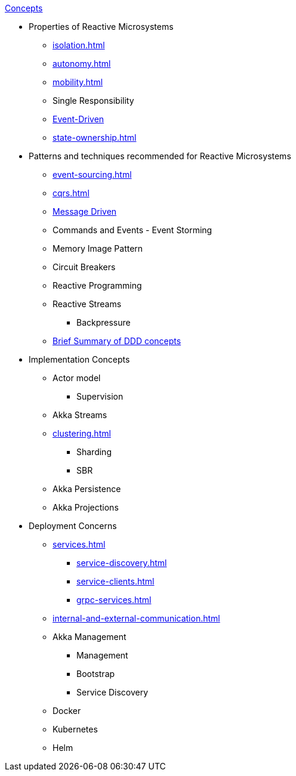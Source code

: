 .xref:index.adoc[Concepts]
* Properties of Reactive Microsystems
** xref:isolation.adoc[]
** xref:autonomy.adoc[]
** xref:mobility.adoc[]
** Single Responsibility
** xref:message-driven-event-driven.adoc[Event-Driven]
** xref:state-ownership.adoc[]

* Patterns and techniques recommended for Reactive Microsystems
** xref:event-sourcing.adoc[]
** xref:cqrs.adoc[]
** xref:message-driven-event-driven.adoc[Message Driven]
** Commands and Events - Event Storming
** Memory Image Pattern
** Circuit Breakers
** Reactive Programming
** Reactive Streams
*** Backpressure
** xref:ddd.adoc[Brief Summary of DDD concepts]

* Implementation Concepts
** Actor model
*** Supervision
** Akka Streams
** xref:clustering.adoc[]
*** Sharding
*** SBR
** Akka Persistence
** Akka Projections

* Deployment Concerns
** xref:services.adoc[]
*** xref:service-discovery.adoc[]
*** xref:service-clients.adoc[]
*** xref:grpc-services.adoc[]
** xref:internal-and-external-communication.adoc[]
** Akka Management
*** Management
*** Bootstrap
*** Service Discovery
** Docker
** Kubernetes
** Helm

